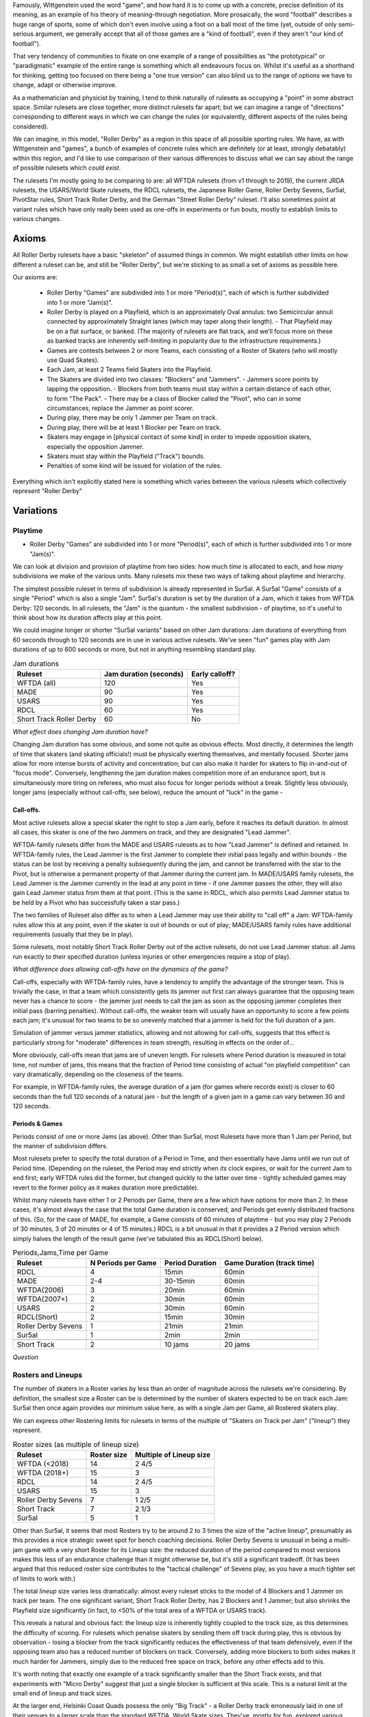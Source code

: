 .. title: "Roller Derby" as a family of rulesets: Limits and Boundaries
.. slug: RollerDerbyFamily2020
.. date: 2020-03-30 20:00:00 UTC+01:00
.. tags: roller derby, rulesets, philosophy, analysis
.. category:
.. link:
.. description:
.. type: text
.. author: SRD

Famously, Wittgenstein used the word "game", and how hard it is to come up with a concrete, precise definition of its meaning, as an example of his theory of meaning-through negotiation.
More prosaically, the word "football" describes a huge range of sports, some of which don't even involve using a foot on a ball most of the time (yet, outside of only semi-serious argument,
we generally accept that all of those games are a "kind of football", even if they aren't "our kind of football").

That very tendency of communities to fixate on one example of a range of possibilities as "the prototypical" or "paradigmatic" example of the entire range is something which all endeavours focus on. Whilst it's useful as a shorthand for thinking, getting too focused on there being a "one true version" can also blind us to the range of options we have to change, adapt or otherwise improve.

As a mathematician and physicist by training, I tend to think naturally of rulesets as occupying a "point" in some abstract space. Similar rulesets are close together, more distinct rulesets far apart; but we can imagine a range of "directions" corresponding to different ways in which we can change the rules (or equivalently, different aspects of the rules being considered).


We can imagine, in this model, "Roller Derby" as a region in this space of all possible sporting rules. We have, as with Wittgenstein and "games", a bunch of examples of concrete rules which are
definitely (or at least, strongly debatably) within this region, and I'd like to use comparison of their various differences to discuss what we can say about the range of possible rulesets which *could exist*.

The rulesets I'm mostly going to be comparing to are: all WFTDA rulesets (from v1 through to 2019), the current JRDA rulesets, the USARS/World Skate rulesets, the RDCL rulesets, the Japanese Roller Game, Roller Derby Sevens, Sur5al, PivotStar rules,
Short Track Roller Derby, and the German "Street Roller Derby" ruleset. I'll also sometimes point at variant rules which have only really been used as one-offs in experiments or fun bouts, mostly to establish limits to various changes.

Axioms
=======

All Roller Derby rulesets have a basic "skeleton" of assumed things in common. We might establish other limits on how different a ruleset can be, and still be "Roller Derby", but we're sticking to as small a set of axioms as possible here.

Our axioms are:

  - Roller Derby "Games" are subdivided into 1 or more "Period(s)", each of which is further subdivided into 1 or more "Jam(s)".
  - Roller Derby is played on a Playfield, which is an approximately Oval annulus: two Semicircular annuli connected by approximately Straight lanes (which may taper along their length).
    - That Playfield may be on a flat surface, or banked. (The majority of rulesets are flat track, and we'll focus more on these as banked tracks are inherently self-limiting in popularity due to the infrastructure requirements.)
  - Games are contests between 2 or more Teams, each consisting of a Roster of Skaters (who will mostly use Quad Skates).
  - Each Jam, at least 2 Teams field Skaters into the Playfield.
  - The Skaters are divided into two classes: "Blockers" and "Jammers".
    - Jammers score points by lapping the opposition.
    - Blockers from both teams must stay within a certain distance of each other, to form "The Pack".
    - There may be a class of Blocker called the "Pivot", who can in some circumstances, replace the Jammer as point scorer.
  - During play, there may be only 1 Jammer per Team on track.
  - During play, there will be at least 1 Blocker per Team on track.
  - Skaters may engage in [physical contact of some kind] in order to impede opposition skaters, especially the opposition Jammer.
  - Skaters must stay within the Playfield ("Track") bounds.
  - Penalties of some kind will be issued for violation of the rules.

Everything which isn't explicitly stated here is something which varies between the various rulesets which collectively represent "Roller Derby"


Variations
===========

Playtime
---------

* Roller Derby "Games" are subdivided into 1 or more "Period(s)", each of which is further subdivided into 1 or more "Jam(s)".

We can look at division and provision of playtime from two sides: how much *time* is allocated to each, and how *many* subdivisions we make of the various units. Many rulesets mix these two ways of
talking about playtime and hierarchy.

The simplest possible ruleset in terms of subdivision is already represented in Sur5al. A Sur5al "Game" consists of a single "Period" which is also a single "Jam".
Sur5al's duration is set by the duration of a Jam, which it takes from WFTDA Derby: 120 seconds. In all rulesets, the "Jam" is the quantum - the smallest subdivision - of playtime, so it's useful to think about how its duration affects play at this point.

We could imagine longer or shorter "Sur5al variants" based on other Jam durations: Jam durations of everything from 60 seconds through to 120 seconds are in use in various active rulesets. We've seen "fun" games play with Jam durations of up to 600 seconds or more, but not in anything resembling standard play.

.. csv-table:: Jam durations
  :header: Ruleset, Jam duration (seconds), Early calloff?

  WFTDA (all), 120, Yes
  MADE, 90, Yes
  USARS, 90, Yes
  RDCL, 60, Yes
  Short Track Roller Derby, 60, No

*What effect does changing Jam duration have?*

Changing Jam duration has some obvious, and some not quite as obvious effects. Most directly, it determines the length of time that skaters (and skating officials!) must be physically exerting themselves, and mentally focused. Shorter jams allow for more intense bursts of activity and concentration; but can also make it harder for skaters to flip in-and-out of "focus mode".
Conversely, lengthening the jam duration makes competition more of an endurance sport, but is simultaneously more tiring on referees, who must also focus for longer periods without a break.
Slightly less obviously, longer jams (especially without call-offs, see below), reduce the amount of "luck" in the game -

Call-offs.
___________

Most active rulesets allow a special skater the right to stop a Jam early, before it reaches its default duration. In almost all cases, this skater is one of the two Jammers on track, and they are designated "Lead Jammer".

WFTDA-family rulesets differ from the MADE and USARS rulesets as to how "Lead Jammer" is defined and retained. In WFTDA-family rules, the Lead Jammer is the first Jammer to complete their initial pass legally and within bounds - the status can be lost by receiving a penalty subsequently during the jam, and cannot be transferred with the star to the Pivot, but is otherwise a permanent property of that Jammer during the current jam. In MADE/USARS family rulesets, the Lead Jammer is the Jammer currently in the lead at any point in time - if one Jammer passes the other, they will also gain Lead Jammer status from them at that point. (This is the same in RDCL, which also permits Lead Jammer status to be held by a Pivot who has successfully taken a star pass.)

The two families of Ruleset also differ as to when a Lead Jammer may use their ability to "call off" a Jam: WFTDA-family rules allow this at any point, even if the skater is out of bounds or out of play; MADE/USARS family rules have additional requirements (usually that they be in play).

Some rulesets, most notably Short Track Roller Derby out of the active rulesets, do not use Lead Jammer status: all Jams run exactly to their specified duration (unless injuries or other emergencies require a stop of play).

*What difference does allowing call-offs have on the dynamics of the game?*

Call-offs, especially with WFTDA-family rules, have a tendency to amplify the advantage of the stronger team. This is trivially the case, in that a team which consistently gets its jammer out first can always guarantee that the opposing team never has a chance to score - the jammer just needs to call the jam as soon as the opposing jammer completes their initial pass (barring penalties).
Without call-offs, the weaker team will usually have an opportunity to score a few points each jam; it's unusual for two teams to be so unevenly matched that a jammer is held for the full duration of a jam.

Simulation of jammer versus jammer statistics, allowing and not allowing for call-offs, suggests that this effect is particularly strong for "moderate" differences in team strength, resulting in effects on the order of...

More obviously, call-offs mean that jams are of uneven length. For rulesets where Period duration is measured in total time, not number of jams, this means that the fraction of Period time consisting of actual "on playfield competition" can vary dramatically, depending on the closeness of the teams.

For example, in WFTDA-family rules, the average duration of a jam (for games where records exist) is closer to 60 seconds than the full 120 seconds of a natural jam - but the length of a given jam in a game can vary between 30 and 120 seconds.

Periods & Games
___________________

Periods consist of one or more Jams (as above). Other than Sur5al, most Rulesets have more than 1 Jam per Period, but the manner of subdivision differs.

Most rulesets prefer to specify the total duration of a Period in Time, and then essentially have Jams until we run out of Period time. (Depending on the ruleset, the Period may end strictly when
*its* clock expires, or wait for the current Jam to end first; early WFTDA rules did the former, but changed quickly to the latter over time - tightly scheduled games may revert to the former policy as it makes duration more predictable).

Whilst many rulesets have either 1 or 2 Periods per Game, there are a few which have options for more than 2. In these cases, it's almost always the case that the total Game duration is conserved, and Periods get evenly distributed fractions of this.
(So, for the case of MADE, for example, a Game consists of 60 minutes of playtime - but you may play 2 Periods of 30 minutes, 3 of 20 minutes or 4 of 15 minutes.)
RDCL is a bit unusual in that it provides a 2 Period version which simply halves the length of the result game (we've tabulated this as RDCL(Short) below).

.. csv-table:: Periods,Jams,Time per Game
  :header: Ruleset, N Periods per Game, Period Duration, Game Duration (track time)

  RDCL, 4, 15min, 60min
  MADE, 2-4, 30-15min, 60min
  WFTDA(2006), 3, 20min, 60min
  WFTDA(2007+), 2, 30min, 60min
  USARS, 2, 30min, 60min
  RDCL(Short), 2, 15min, 30min
  Roller Derby Sevens, 1, 21min, 21min
  Sur5al, 1, 2min, 2min

  Short Track, 2, 10 jams, 20 jams

*Question*


Rosters and Lineups
--------------------

The number of skaters in a Roster varies by less than an order of magnitude across the rulesets we're considering. By definition, the smallest size a Roster can be is determined by the number of skaters expected to be on track each Jam: Sur5al then once again provides our minimum value here, as with a single Jam per Game, all Rostered skaters play.

We can express other Rostering limits for rulesets in terms of the multiple of "Skaters on Track per Jam" ("lineup") they represent.

.. csv-table:: Roster sizes (as multiple of lineup size)
  :header: Ruleset, Roster size, Multiple of Lineup size

  WFTDA (<2018), 14, 2 4/5
  WFTDA (2018+), 15, 3
  RDCL,14,2 4/5
  USARS,15, 3
  Roller Derby Sevens, 7, 1 2/5
  Short Track, 7, 2 1/3
  Sur5al, 5, 1

Other than Sur5al, it seems that most Rosters try to be around 2 to 3 times the size of the "active lineup", presumably as this provides a nice strategic sweet spot for bench coaching decisions. Roller Derby Sevens is unusual in being a multi-jam game with a very short Roster for its Lineup size: the reduced duration of the period compared to most versions makes this less of an endurance challenge than it might otherwise be, but it's still a significant tradeoff. (It has been argued that this reduced roster size contributes to the "tactical challenge" of Sevens play, as you have a much tighter set of limits to work with.)

The total *lineup* size varies less dramatically: almost every ruleset sticks to the model of 4 Blockers and 1 Jammer on track per team.
The one significant variant, Short Track Roller Derby, has 2 Blockers and 1 Jammer; but also shrinks the Playfield size significantly (in fact, to <50% of the total area of a WFTDA or USARS track).

This reveals a natural and obvious fact: the lineup size is inherently tightly coupled to the track size, as this determines the difficulty of scoring. For rulesets which penalise skaters by sending them off track during play, this is obvious by observation - losing a blocker from the track significantly reduces the effectiveness of that team defensively, even if the opposing team also has a reduced number of blockers on track. Conversely, adding more blockers to both sides makes it much harder for Jammers, simply due to the reduced free space on track, before any other effects add to this.

It's worth noting that exactly one example of a track significantly smaller than the Short Track exists, and that experiments with "Micro Derby" suggest that just a single blocker is sufficient at this scale. This is a natural limit at the small end of lineup and track sizes.

At the larger end, Helsinki Coast Quads possess the only "Big Track" - a Roller Derby track erroneously laid in one of their venues to a larger scale than the standard WFTDA, World Skate sizes. They've, mostly for fun, explored various alternative rules for playing on such a large playfield,

There are *also* combinatorial effects on the number of blockers on track during a jam: more blockers allows more possible combinations and coordinations between them. The currently popular braced-wall needs 3 blockers to do - the equivalent as a dyad is less effective due to the lack of "width" provided by a single player, as much as any other factor.

Teams
------

All of the existing active rulesets consist of contests between exactly 2 Teams. This does not mean that it is impossible to conceive of versions of Roller Derby with more than this: we're aware of "fun" games being played with 3 or 4 active teams at once.


Simultaneous Teams
_______________________

As we discussed in the section on Packs, the Pack size is strongly entangled with the Playfield design, in order to control the "difficulty" of the game. A narrow playfield can be effectively defended by very few skaters; whilst a wide Playfield would provide no challenge for a Jammer without enough skaters to effectively interdict across its width.
If we increase the number of Teams in a Game by allowing all of them to have skaters on track simultaneously, then we also need to adjust the number of skaters per team per pack, or adjust the side of the Playfield.

It's hard to model precisely how much harder it will be to pass a pack with additional skaters provided by more than 2 teams, but if we consider the worst case of linear scaling (that is, doubling the number of skaters doubles the width we need), then we can make a chart of how pack sizes (per team) would scale using a standard WFTDA-width Playfield.

.. csv-table:: N-Team Derby (Simultaneous)
  :header: N Teams, N Blockers, Total Skaters on Track (inc Jammers)

  2, 4, 10
  3, 2, 9
  3, 3, 12
  4, 1, 8
  4, 2, 12

Simultaneous 3- and 4- competitor games are not uncommon, outside of track sports - many card games have competitive forms with this many players, as does (for example) Mahjong; there are also multi-competitor versions of games like squash and bowls. In general, adding additional competitors introduces significant new tactical and strategic space into the game, as you now have more choices to make concerning prioritisation. It would be interesting to see more experimentation with this in the space of Roller Derby, as the tactical space is already very rich due to the simultaneous offence and defence involved.

Making this change would also result in decisions being needed in the realm of Scoring, as presumably each team's Jammer would be eligible to score points for every member of each opposing team, not just a single opposition.

We imagine that these variants would be somewhat harder to officiate, both for on-skates officials (due to the addition of more team colours to differentiate), and for non-skating officials (who would have more teams to track in every role); the reduced number of on-track skaters for each team will probably not compensate for this fully.

Alternating Teams
____________________

The other possibility is to allow for Games with >2 teams by assigning different pairs of them to the track for different jams. (This is not quite the same as the multiple games of "2 team/ binary" roller derby you could imagine being interleaved here, as your tactical choices for roster selection will be closely entangled with the ordering of your opponents.)

In this sense, the only existing version which is similar is the Japanese Roller Game, which has only 1 Jammer per jam [the teams alternate, jam by jam in playing "offence" with a Jammer, or "defence" without one]. You can imagine this as a sort of "1 and a half" team limit of as few teams as possible, only possible via alternation.

Including the Roller Game alternation mechanism, then, there are two obvious ways of doing alternation here:

* complete round-robin matching of all teams ([AvB,AvC,CvB] repeated motif) across the jams.
* differentiating "active" and "passive" teams each jam, with only active teams fielding a Jammer.

Both approaches need consideration of fairness in the number of jams provided: ending a Period without completing a complete set of "matches" would be unfair to at least some of the competitors.


Scoring
--------

In every active version of Roller Derby, and most historical versions, scoring is via the team's Jammer (or Active Point scorer in versions with Pivots) passing members of the opposing team in laps.

There are two main subdivisions on this, which themselves have some internal variation.

WFTDA, USARS and the majority of rulesets derived from them award **1 point per skater**. Passing all the members of a 4 skater lineup as a Jammer would give you 4 points; "incomplete" passes are usually awarded a number of points equal to the number of skaters who were passed.

PivotStar and Short Track Roller Derby (and some others) award **1 point per pass**. A "complete pass" awards 1 point in total; incomplete passes usually award nothing.

In the "1 point per skater" family, there are differences as to how "successfully passing" an opposing skater is determined. WFTDA(2019), for example, considers it impossible to "pass" the opposing Jammer - there are no "Jammer Lap points", whilst WFTDA(2018-) all consider this possible. USARS and WFTDA differ on how

Penalties & Contact
--------------------

Contact
__________

Most Roller Derby rulesets have broadly similar concepts of what "permissible contact" consists of.

Low-Contact & No-Contact
+++++++++++++++++++++++++++

The JRDA rulesets provide alternative definitions of "permissible contact" for Level 1 and Level 2 play.

This same approach has been copied over in some regions as a modification to WFTDA rules play. Especially in Australia, you see "LOCO" bouts advertised, which essentially use the same modifications as Level 2 JRDA but playing otherwise WFTDA regulation games. These are especially popular for introductory or rookie games or scrimmages.

In a similar way, the Short Track Roller Derby ruleset has "No-Contact" and "Low-Contact" variants, again using the same changes as JRDA uses for Level 1 and Level 2 contact.

Track Cuts?
___________________

Where do we talk about track cut relativity?

Foul-outs
____________


Serving
_________

Most modern rulesets follow the WFTDA & World Skate models of penalties being issued and served **during play**.  Penalised skaters leave the track and head immediately to a penalty area, where they sit for a period of time (60 seconds in WFTDA(2014-), 30 seconds in almost all rulesets now).

RDCL does not require penalties to be served during play [except when it would be dangerous not to remove them]. Instead, skaters serve a penalty by sitting out for the **subsequent** jam [or later jams if the penalty box is full for their team already], requiring their team to skate with 1 fewer skater in the lineup.

Short Track Roller Derby is unusual in that penalties are served by **subtraction of 2 points** from their team's score. (As Short Track is a 1 point per pass game, this is a significant effect on their team's total points.) Skaters do not leave the track except in cases of expulsion.

German Street Derby


Special Rules
---------------

Exchange

Alternate Direction

Pivots

Surfaces / Skates

Unexplored Variants
===========================

In Medieval maps, the stereotype is that unexplored regions would be marked with impressive sounding warnings to fill space "Here be Dragons". This section tries to summarise the above discussion in terms of those "Dragons" for the space of possible Roller Derby rulesets - combinations which haven't been explored yet.

Some of these may prove to be completely uninteresting, definitely worse than any existing ruleset.
But some may prove to be exciting games in themselves, just for want of exploration.


Single-Very-Long-Jam
---------------------

XYZW
----------

"Breaking Changes"
======================

There are some interesting possibilities for rules which violate some of the axioms we started with for Roller Derby. These resulting games probably aren't kinds of Roller Derby anymore, but we'd be interested to see how well they worked.


Tagging for lapping
--------------------

Roller Derby scores points by lapping opposing skaters. Without introducing a ball, the other common way to score points in contact sports is *tagging* - for example, in Kabaddi, and several attested games played in various Mesoamerican cultures.

A tagging-based sport on Roller Skates, with contact rules from Roller Derby, would probably need a different track (if we're not lapping, we don't need to be constrained into loops)
